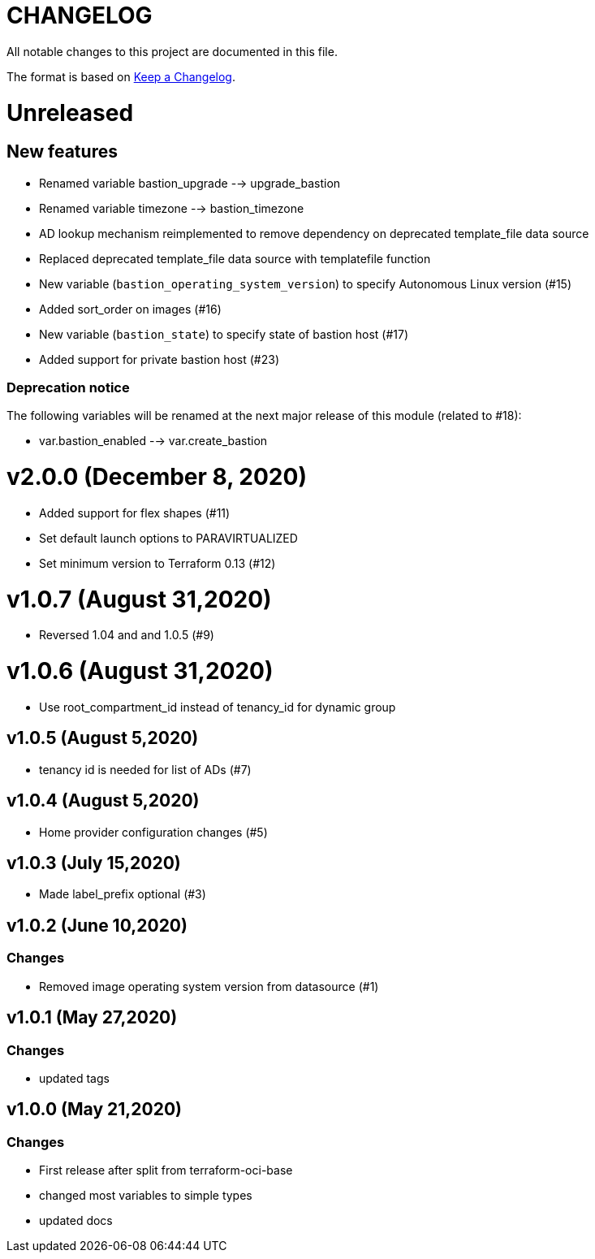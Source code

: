 = CHANGELOG
:idprefix:
:idseparator: *

:uri-changelog: http://keepachangelog.com/
All notable changes to this project are documented in this file.

The format is based on {uri-changelog}[Keep a Changelog].

= Unreleased

== New features
* Renamed variable bastion_upgrade --> upgrade_bastion
* Renamed variable timezone --> bastion_timezone
* AD lookup mechanism reimplemented to remove dependency on deprecated template_file data source
* Replaced deprecated template_file data source with templatefile function
* New variable (`bastion_operating_system_version`) to specify Autonomous Linux version (#15)
* Added sort_order on images (#16)
* New variable (`bastion_state`) to specify state of bastion host (#17)
* Added support for private bastion host (#23)

=== Deprecation notice

The following variables will be renamed at the next major release of this module (related to #18):

* var.bastion_enabled --> var.create_bastion

= v2.0.0 (December 8, 2020)
* Added support for flex shapes (#11)
* Set default launch options to PARAVIRTUALIZED
* Set minimum version to Terraform 0.13 (#12)

= v1.0.7 (August 31,2020)
* Reversed 1.04 and and 1.0.5 (#9)

= v1.0.6 (August 31,2020)
* Use root_compartment_id instead of tenancy_id for dynamic group

== v1.0.5 (August 5,2020)
* tenancy id is needed for list of ADs (#7)

== v1.0.4 (August 5,2020)
* Home provider configuration changes (#5)

== v1.0.3 (July 15,2020)
* Made label_prefix optional (#3)

== v1.0.2 (June 10,2020)

=== Changes
* Removed image operating system version from datasource (#1)

== v1.0.1 (May 27,2020)

=== Changes
* updated tags

== v1.0.0 (May 21,2020)

=== Changes
* First release after split from terraform-oci-base
* changed most variables to simple types
* updated docs

